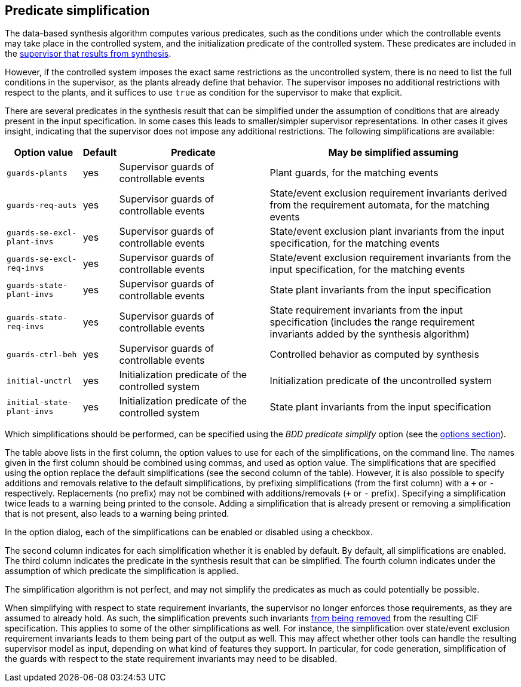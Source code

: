 //////////////////////////////////////////////////////////////////////////////
// Copyright (c) 2010, 2023 Contributors to the Eclipse Foundation
//
// See the NOTICE file(s) distributed with this work for additional
// information regarding copyright ownership.
//
// This program and the accompanying materials are made available
// under the terms of the MIT License which is available at
// https://opensource.org/licenses/MIT
//
// SPDX-License-Identifier: MIT
//////////////////////////////////////////////////////////////////////////////

indexterm:[data-based supervisory controller synthesis,simplification]

[[tools-datasynth-simplification]]
== Predicate simplification

The data-based synthesis algorithm computes various predicates, such as the conditions under which the controllable events may take place in the controlled system, and the initialization predicate of the controlled system.
These predicates are included in the <<tools-datasynth-supervisor,supervisor that results from synthesis>>.

However, if the controlled system imposes the exact same restrictions as the uncontrolled system, there is no need to list the full conditions in the supervisor, as the plants already define that behavior.
The supervisor imposes no additional restrictions with respect to the plants, and it suffices to use `true` as condition for the supervisor to make that explicit.

There are several predicates in the synthesis result that can be simplified under the assumption of conditions that are already present in the input specification.
In some cases this leads to smaller/simpler supervisor representations.
In other cases it gives insight, indicating that the supervisor does not impose any additional restrictions.
The following simplifications are available:

[cols="15,5,30,50",options="header"]
|===
| Option value
| Default
| Predicate
| May be simplified assuming

| `guards-plants`
| yes
| Supervisor guards of controllable events
| Plant guards, for the matching events

| `guards-req-auts`
| yes
| Supervisor guards of controllable events
| State/event exclusion requirement invariants derived from the requirement automata, for the matching events

| `guards-se-excl-plant-invs`
| yes
| Supervisor guards of controllable events
| State/event exclusion plant invariants from the input specification, for the matching events

| `guards-se-excl-req-invs`
| yes
| Supervisor guards of controllable events
| State/event exclusion requirement invariants from the input specification, for the matching events

| `guards-state-plant-invs`
| yes
| Supervisor guards of controllable events
| State plant invariants from the input specification

| `guards-state-req-invs`
| yes
| Supervisor guards of controllable events
| State requirement invariants from the input specification (includes the range requirement invariants added by the synthesis algorithm)

| `guards-ctrl-beh`
| yes
| Supervisor guards of controllable events
| Controlled behavior as computed by synthesis

| `initial-unctrl`
| yes
| Initialization predicate of the controlled system
| Initialization predicate of the uncontrolled system

| `initial-state-plant-invs`
| yes
| Initialization predicate of the controlled system
| State plant invariants from the input specification
|===

Which simplifications should be performed, can be specified using the _BDD predicate simplify_ option (see the <<tools-datasynth-options,options section>>).

The table above lists in the first column, the option values to use for each of the simplifications, on the command line.
The names given in the first column should be combined using commas, and used as option value.
The simplifications that are specified using the option replace the default simplifications (see the second column of the table).
However, it is also possible to specify additions and removals relative to the default simplifications, by prefixing simplifications (from the first column) with a `pass:c[+]` or `-` respectively.
Replacements (no prefix) may not be combined with additions/removals (`pass:c[+]` or `-` prefix).
Specifying a simplification twice leads to a warning being printed to the console.
Adding a simplification that is already present or removing a simplification that is not present, also leads to a warning being printed.

In the option dialog, each of the simplifications can be enabled or disabled using a checkbox.

The second column indicates for each simplification whether it is enabled by default.
By default, all simplifications are enabled.
The third column indicates the predicate in the synthesis result that can be simplified.
The fourth column indicates under the assumption of which predicate the simplification is applied.

The simplification algorithm is not perfect, and may not simplify the predicates as much as could potentially be possible.

When simplifying with respect to state requirement invariants, the supervisor no longer enforces those requirements, as they are assumed to already hold.
As such, the simplification prevents such invariants <<tools-datasynth-supervisor,from being removed>> from the resulting CIF specification.
This applies to some of the other simplifications as well.
For instance, the simplification over state/event exclusion requirement invariants leads to them being part of the output as well.
This may affect whether other tools can handle the resulting supervisor model as input, depending on what kind of features they support.
In particular, for code generation, simplification of the guards with respect to the state requirement invariants may need to be disabled.
